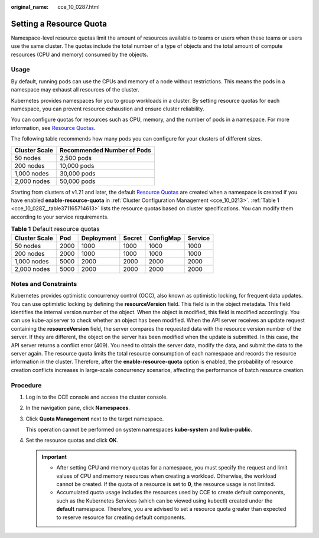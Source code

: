 :original_name: cce_10_0287.html

.. _cce_10_0287:

Setting a Resource Quota
========================

Namespace-level resource quotas limit the amount of resources available to teams or users when these teams or users use the same cluster. The quotas include the total number of a type of objects and the total amount of compute resources (CPU and memory) consumed by the objects.

Usage
-----

By default, running pods can use the CPUs and memory of a node without restrictions. This means the pods in a namespace may exhaust all resources of the cluster.

Kubernetes provides namespaces for you to group workloads in a cluster. By setting resource quotas for each namespace, you can prevent resource exhaustion and ensure cluster reliability.

You can configure quotas for resources such as CPU, memory, and the number of pods in a namespace. For more information, see `Resource Quotas <https://kubernetes.io/docs/concepts/policy/resource-quotas/?spm=a2c4g.11186623.2.8.d882712bd1i8ae>`__.

The following table recommends how many pods you can configure for your clusters of different sizes.

============= ==========================
Cluster Scale Recommended Number of Pods
============= ==========================
50 nodes      2,500 pods
200 nodes     10,000 pods
1,000 nodes   30,000 pods
2,000 nodes   50,000 pods
============= ==========================

Starting from clusters of v1.21 and later, the default `Resource Quotas <https://kubernetes.io/docs/concepts/policy/resource-quotas/?spm=a2c4g.11186623.2.8.d882712bd1i8ae>`__ are created when a namespace is created if you have enabled **enable-resource-quota** in :ref:`Cluster Configuration Management <cce_10_0213>`. :ref:`Table 1 <cce_10_0287__table371165714613>` lists the resource quotas based on cluster specifications. You can modify them according to your service requirements.

.. _cce_10_0287__table371165714613:

.. table:: **Table 1** Default resource quotas

   ============= ==== ========== ====== ========= =======
   Cluster Scale Pod  Deployment Secret ConfigMap Service
   ============= ==== ========== ====== ========= =======
   50 nodes      2000 1000       1000   1000      1000
   200 nodes     2000 1000       1000   1000      1000
   1,000 nodes   5000 2000       2000   2000      2000
   2,000 nodes   5000 2000       2000   2000      2000
   ============= ==== ========== ====== ========= =======

Notes and Constraints
---------------------

Kubernetes provides optimistic concurrency control (OCC), also known as optimistic locking, for frequent data updates. You can use optimistic locking by defining the **resourceVersion** field. This field is in the object metadata. This field identifies the internal version number of the object. When the object is modified, this field is modified accordingly. You can use kube-apiserver to check whether an object has been modified. When the API server receives an update request containing the **resourceVersion** field, the server compares the requested data with the resource version number of the server. If they are different, the object on the server has been modified when the update is submitted. In this case, the API server returns a conflict error (409). You need to obtain the server data, modify the data, and submit the data to the server again. The resource quota limits the total resource consumption of each namespace and records the resource information in the cluster. Therefore, after the **enable-resource-quota** option is enabled, the probability of resource creation conflicts increases in large-scale concurrency scenarios, affecting the performance of batch resource creation.

Procedure
---------

#. Log in to the CCE console and access the cluster console.

#. In the navigation pane, click **Namespaces**.

#. Click **Quota Management** next to the target namespace.

   This operation cannot be performed on system namespaces **kube-system** and **kube-public**.

#. Set the resource quotas and click **OK**.

   .. important::

      -  After setting CPU and memory quotas for a namespace, you must specify the request and limit values of CPU and memory resources when creating a workload. Otherwise, the workload cannot be created. If the quota of a resource is set to **0**, the resource usage is not limited.
      -  Accumulated quota usage includes the resources used by CCE to create default components, such as the Kubernetes Services (which can be viewed using kubectl) created under the **default** namespace. Therefore, you are advised to set a resource quota greater than expected to reserve resource for creating default components.
